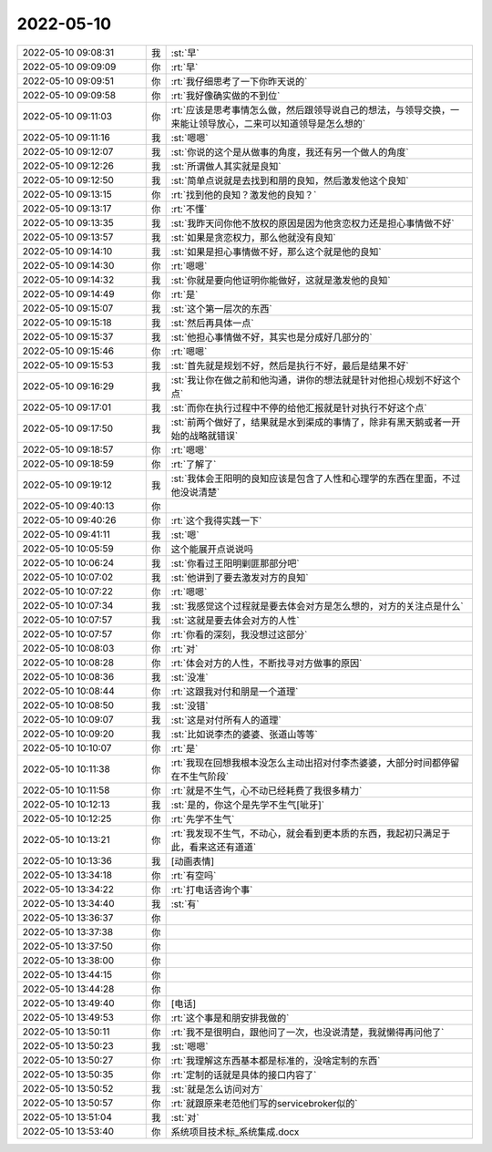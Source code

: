 2022-05-10
-------------

.. list-table::
   :widths: 25, 1, 60

   * - 2022-05-10 09:08:31
     - 我
     - :st:`早`
   * - 2022-05-10 09:09:09
     - 你
     - :rt:`早`
   * - 2022-05-10 09:09:51
     - 你
     - :rt:`我仔细思考了一下你昨天说的`
   * - 2022-05-10 09:09:58
     - 你
     - :rt:`我好像确实做的不到位`
   * - 2022-05-10 09:11:03
     - 你
     - :rt:`应该是思考事情怎么做，然后跟领导说自己的想法，与领导交换，一来能让领导放心，二来可以知道领导是怎么想的`
   * - 2022-05-10 09:11:16
     - 我
     - :st:`嗯嗯`
   * - 2022-05-10 09:12:07
     - 我
     - :st:`你说的这个是从做事的角度，我还有另一个做人的角度`
   * - 2022-05-10 09:12:26
     - 我
     - :st:`所谓做人其实就是良知`
   * - 2022-05-10 09:12:50
     - 我
     - :st:`简单点说就是去找到和朋的良知，然后激发他这个良知`
   * - 2022-05-10 09:13:15
     - 你
     - :rt:`找到他的良知？激发他的良知？`
   * - 2022-05-10 09:13:17
     - 你
     - :rt:`不懂`
   * - 2022-05-10 09:13:35
     - 我
     - :st:`我昨天问你他不放权的原因是因为他贪恋权力还是担心事情做不好`
   * - 2022-05-10 09:13:57
     - 我
     - :st:`如果是贪恋权力，那么他就没有良知`
   * - 2022-05-10 09:14:10
     - 我
     - :st:`如果是担心事情做不好，那么这个就是他的良知`
   * - 2022-05-10 09:14:30
     - 你
     - :rt:`嗯嗯`
   * - 2022-05-10 09:14:32
     - 我
     - :st:`你就是要向他证明你能做好，这就是激发他的良知`
   * - 2022-05-10 09:14:49
     - 你
     - :rt:`是`
   * - 2022-05-10 09:15:07
     - 我
     - :st:`这个第一层次的东西`
   * - 2022-05-10 09:15:18
     - 我
     - :st:`然后再具体一点`
   * - 2022-05-10 09:15:37
     - 我
     - :st:`他担心事情做不好，其实也是分成好几部分的`
   * - 2022-05-10 09:15:46
     - 你
     - :rt:`嗯嗯`
   * - 2022-05-10 09:15:53
     - 我
     - :st:`首先就是规划不好，然后是执行不好，最后是结果不好`
   * - 2022-05-10 09:16:29
     - 我
     - :st:`我让你在做之前和他沟通，讲你的想法就是针对他担心规划不好这个点`
   * - 2022-05-10 09:17:01
     - 我
     - :st:`而你在执行过程中不停的给他汇报就是针对执行不好这个点`
   * - 2022-05-10 09:17:50
     - 我
     - :st:`前两个做好了，结果就是水到渠成的事情了，除非有黑天鹅或者一开始的战略就错误`
   * - 2022-05-10 09:18:57
     - 你
     - :rt:`嗯嗯`
   * - 2022-05-10 09:18:59
     - 你
     - :rt:`了解了`
   * - 2022-05-10 09:19:12
     - 我
     - :st:`我体会王阳明的良知应该是包含了人性和心理学的东西在里面，不过他没说清楚`
   * - 2022-05-10 09:40:13
     - 你
     - .. image:: /images/394696.jpg
          :width: 100px
   * - 2022-05-10 09:40:26
     - 你
     - :rt:`这个我得实践一下`
   * - 2022-05-10 09:41:11
     - 我
     - :st:`嗯`
   * - 2022-05-10 10:05:59
     - 你
     - 这个能展开点说说吗
   * - 2022-05-10 10:06:24
     - 我
     - :st:`你看过王阳明剿匪那部分吧`
   * - 2022-05-10 10:07:02
     - 我
     - :st:`他讲到了要去激发对方的良知`
   * - 2022-05-10 10:07:22
     - 你
     - :rt:`嗯嗯`
   * - 2022-05-10 10:07:34
     - 我
     - :st:`我感觉这个过程就是要去体会对方是怎么想的，对方的关注点是什么`
   * - 2022-05-10 10:07:57
     - 我
     - :st:`这就是要去体会对方的人性`
   * - 2022-05-10 10:07:57
     - 你
     - :rt:`你看的深刻，我没想过这部分`
   * - 2022-05-10 10:08:03
     - 你
     - :rt:`对`
   * - 2022-05-10 10:08:28
     - 你
     - :rt:`体会对方的人性，不断找寻对方做事的原因`
   * - 2022-05-10 10:08:36
     - 我
     - :st:`没准`
   * - 2022-05-10 10:08:44
     - 你
     - :rt:`这跟我对付和朋是一个道理`
   * - 2022-05-10 10:08:50
     - 我
     - :st:`没错`
   * - 2022-05-10 10:09:07
     - 我
     - :st:`这是对付所有人的道理`
   * - 2022-05-10 10:09:20
     - 我
     - :st:`比如说李杰的婆婆、张道山等等`
   * - 2022-05-10 10:10:07
     - 你
     - :rt:`是`
   * - 2022-05-10 10:11:38
     - 你
     - :rt:`我现在回想我根本没怎么主动出招对付李杰婆婆，大部分时间都停留在不生气阶段`
   * - 2022-05-10 10:11:58
     - 你
     - :rt:`就是不生气，心不动已经耗费了我很多精力`
   * - 2022-05-10 10:12:13
     - 我
     - :st:`是的，你这个是先学不生气[呲牙]`
   * - 2022-05-10 10:12:25
     - 你
     - :rt:`先学不生气`
   * - 2022-05-10 10:13:21
     - 你
     - :rt:`我发现不生气，不动心，就会看到更本质的东西，我起初只满足于此，看来这还有道道`
   * - 2022-05-10 10:13:36
     - 我
     - [动画表情]
   * - 2022-05-10 13:34:18
     - 你
     - :rt:`有空吗`
   * - 2022-05-10 13:34:22
     - 你
     - :rt:`打电话咨询个事`
   * - 2022-05-10 13:34:40
     - 我
     - :st:`有`
   * - 2022-05-10 13:36:37
     - 你
     - .. image:: /images/394723.jpg
          :width: 100px
   * - 2022-05-10 13:37:38
     - 你
     - .. image:: /images/394724.jpg
          :width: 100px
   * - 2022-05-10 13:37:50
     - 你
     - .. image:: /images/394725.jpg
          :width: 100px
   * - 2022-05-10 13:38:00
     - 你
     - .. image:: /images/394726.jpg
          :width: 100px
   * - 2022-05-10 13:44:15
     - 你
     - .. image:: /images/394727.jpg
          :width: 100px
   * - 2022-05-10 13:44:28
     - 你
     - .. image:: /images/394728.jpg
          :width: 100px
   * - 2022-05-10 13:49:40
     - 你
     - [电话]
   * - 2022-05-10 13:49:53
     - 你
     - :rt:`这个事是和朋安排我做的`
   * - 2022-05-10 13:50:11
     - 你
     - :rt:`我不是很明白，跟他问了一次，也没说清楚，我就懒得再问他了`
   * - 2022-05-10 13:50:23
     - 我
     - :st:`嗯嗯`
   * - 2022-05-10 13:50:27
     - 你
     - :rt:`我理解这东西基本都是标准的，没啥定制的东西`
   * - 2022-05-10 13:50:35
     - 你
     - :rt:`定制的话就是具体的接口内容了`
   * - 2022-05-10 13:50:52
     - 我
     - :st:`就是怎么访问对方`
   * - 2022-05-10 13:50:57
     - 你
     - :rt:`就跟原来老范他们写的servicebroker似的`
   * - 2022-05-10 13:51:04
     - 我
     - :st:`对`
   * - 2022-05-10 13:53:40
     - 你
     - 系统项目技术标_系统集成.docx